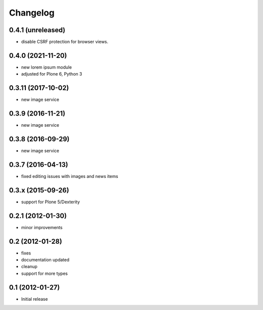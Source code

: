 Changelog
=========

0.4.1 (unreleased)
------------------
- disable CSRF protection for browser views.

0.4.0 (2021-11-20)
------------------
- new lorem ipsum module
- adjusted for Plone 6, Python 3

0.3.11 (2017-10-02)
-------------------
- new image service

0.3.9 (2016-11-21)
------------------
- new image service

0.3.8 (2016-09-29)
------------------
- new image service

0.3.7 (2016-04-13)
------------------
- fixed editing issues with images and news items

0.3.x (2015-09-26)
------------------
- support for Plone 5/Dexterity

0.2.1 (2012-01-30)
------------------
- minor improvements

0.2 (2012-01-28)
----------------
- fixes
- documentation updated
- cleanup
- support for more types


0.1 (2012-01-27)
----------------
- Initial release
